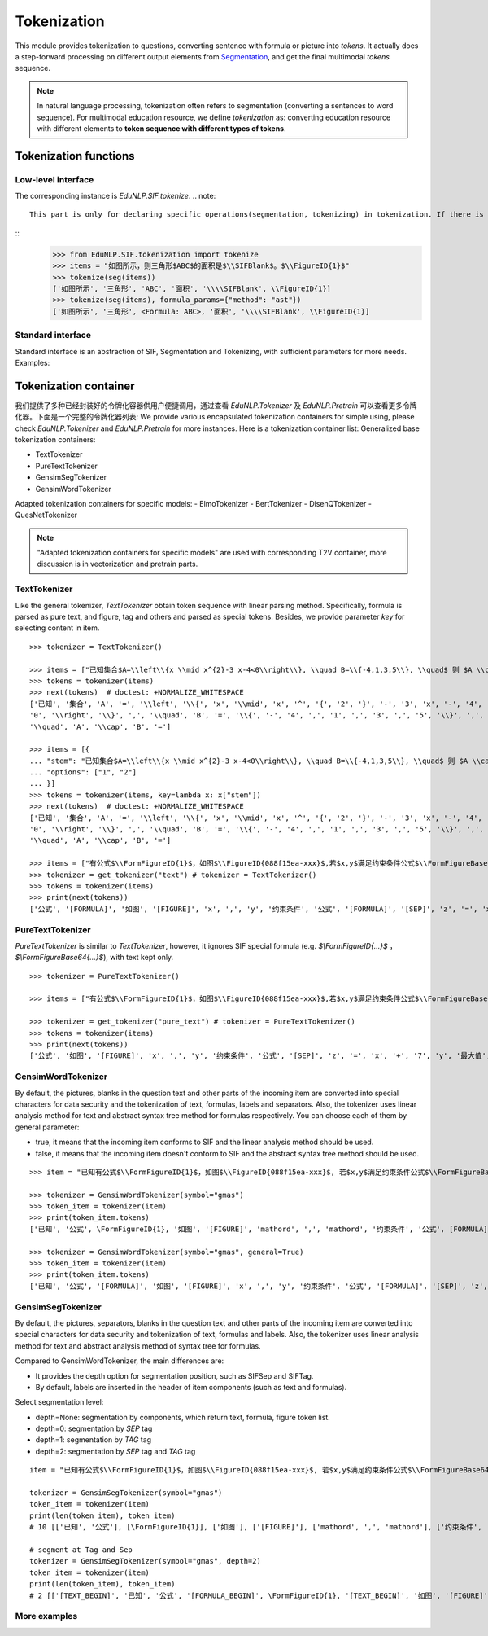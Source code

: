 Tokenization
============================

This module provides tokenization to questions, converting sentence with formula or picture into `tokens`.
It actually does a step-forward processing on different output elements from `Segmentation <tokenize.rst>`_, and get the final multimodal `tokens` sequence.

.. note::
   In natural language processing, tokenization often refers to segmentation (converting a sentences to word sequence). For multimodal education resource, we define `tokenization` as: converting education resource with different elements to **token sequence with different types of tokens**.

Tokenization functions
----------------------------


Low-level interface
^^^^^^^^^^^^^^^^^^^^^^

The corresponding instance is `EduNLP.SIF.tokenize`.
.. note::
   This part is only for declaring specific operations(segmentation, tokenizing) in tokenization. If there is no need to modify low-level interfaces, we suggest you read **Standard interface**, or more convenient **Tokenization container**.

::
   >>> from EduNLP.SIF.tokenization import tokenize
   >>> items = "如图所示，则三角形$ABC$的面积是$\\SIFBlank$。$\\FigureID{1}$"
   >>> tokenize(seg(items))
   ['如图所示', '三角形', 'ABC', '面积', '\\\\SIFBlank', \\FigureID{1}]
   >>> tokenize(seg(items), formula_params={"method": "ast"})
   ['如图所示', '三角形', <Formula: ABC>, '面积', '\\\\SIFBlank', \\FigureID{1}]


Standard interface
^^^^^^^^^^^^^^^^^^^^^^

Standard interface is an abstraction of SIF, Segmentation and Tokenizing, with sufficient parameters for more needs.
Examples:


.. nbgallery::
    :caption: This is a thumbnail gallery:
    :name: tokenization_gallery_en1
    :glob:

    Standard Tokenization  <../../build/blitz/sif/sif4sci.ipynb>


Tokenization container
----------------------------

我们提供了多种已经封装好的令牌化容器供用户便捷调用，通过查看 `EduNLP.Tokenizer` 及 `EduNLP.Pretrain` 可以查看更多令牌化器。下面是一个完整的令牌化器列表:
We provide various encapsulated tokenization containers for simple using, please check `EduNLP.Tokenizer` and `EduNLP.Pretrain` for more instances. Here is a tokenization container list:
Generalized base tokenization containers:

- TextTokenizer
- PureTextTokenizer
- GensimSegTokenizer
- GensimWordTokenizer

Adapted tokenization containers for specific models:
- ElmoTokenizer
- BertTokenizer
- DisenQTokenizer
- QuesNetTokenizer

.. note::

   "Adapted tokenization containers for specific models" are used with corresponding T2V container, more discussion is in vectorization and pretrain parts.


TextTokenizer
^^^^^^^^^^^^^^^^^^^^^^^^^^^^^^

Like the general tokenizer, `TextTokenizer` obtain token sequence with linear parsing method. Specifically, formula is parsed as pure text, and figure, tag and others and parsed as special tokens.
Besides, we provide parameter `key` for selecting content in item.

::

   >>> tokenizer = TextTokenizer()

   >>> items = ["已知集合$A=\\left\\{x \\mid x^{2}-3 x-4<0\\right\\}, \\quad B=\\{-4,1,3,5\\}, \\quad$ 则 $A \\cap B=$"]
   >>> tokens = tokenizer(items)
   >>> next(tokens)  # doctest: +NORMALIZE_WHITESPACE
   ['已知', '集合', 'A', '=', '\\left', '\\{', 'x', '\\mid', 'x', '^', '{', '2', '}', '-', '3', 'x', '-', '4', '<',
   '0', '\\right', '\\}', ',', '\\quad', 'B', '=', '\\{', '-', '4', ',', '1', ',', '3', ',', '5', '\\}', ',',
   '\\quad', 'A', '\\cap', 'B', '=']

   >>> items = [{
   ... "stem": "已知集合$A=\\left\\{x \\mid x^{2}-3 x-4<0\\right\\}, \\quad B=\\{-4,1,3,5\\}, \\quad$ 则 $A \\cap B=$",
   ... "options": ["1", "2"]
   ... }]
   >>> tokens = tokenizer(items, key=lambda x: x["stem"])
   >>> next(tokens)  # doctest: +NORMALIZE_WHITESPACE
   ['已知', '集合', 'A', '=', '\\left', '\\{', 'x', '\\mid', 'x', '^', '{', '2', '}', '-', '3', 'x', '-', '4', '<',
   '0', '\\right', '\\}', ',', '\\quad', 'B', '=', '\\{', '-', '4', ',', '1', ',', '3', ',', '5', '\\}', ',',
   '\\quad', 'A', '\\cap', 'B', '=']

   >>> items = ["有公式$\\FormFigureID{1}$，如图$\\FigureID{088f15ea-xxx}$,若$x,y$满足约束条件公式$\\FormFigureBase64{2}$,$\\SIFSep$，则$z=x+7 y$的最大值为$\\SIFBlank$"]
   >>> tokenizer = get_tokenizer("text") # tokenizer = TextTokenizer()
   >>> tokens = tokenizer(items)
   >>> print(next(tokens))
   ['公式', '[FORMULA]', '如图', '[FIGURE]', 'x', ',', 'y', '约束条件', '公式', '[FORMULA]', '[SEP]', 'z', '=', 'x', '+', '7', 'y', '最大值', '[MARK]']


PureTextTokenizer
^^^^^^^^^^^^^^^^^^^^^^^^^^^^^^

`PureTextTokenizer` is similar to `TextTokenizer`, however, it ignores SIF special formula (e.g. `$\\FormFigureID{...}$` ， `$\\FormFigureBase64{...}$`), with text kept only.

::

   >>> tokenizer = PureTextTokenizer()

   >>> items = ["有公式$\\FormFigureID{1}$，如图$\\FigureID{088f15ea-xxx}$,若$x,y$满足约束条件公式$\\FormFigureBase64{2}$,$\\SIFSep$，则$z=x+7 y$的最大值为$\\SIFBlank$"]

   >>> tokenizer = get_tokenizer("pure_text") # tokenizer = PureTextTokenizer()
   >>> tokens = tokenizer(items)
   >>> print(next(tokens))
   ['公式', '如图', '[FIGURE]', 'x', ',', 'y', '约束条件', '公式', '[SEP]', 'z', '=', 'x', '+', '7', 'y', '最大值', '[MARK]']



GensimWordTokenizer
^^^^^^^^^^^^^^^^^^^^^^^^^^^^^^

By default, the pictures, blanks in the question text and other parts of the incoming item are converted into special characters for data security and the tokenization of text, formulas, labels and separators. Also, the tokenizer uses linear analysis method for text and abstract syntax tree method for formulas respectively. You can choose each of them by general parameter:

- true, it means that the incoming item conforms to SIF and the linear analysis method should be used.
- false, it means that the incoming item doesn't conform to SIF and the abstract syntax tree method should be used.


::

   >>> item = "已知有公式$\\FormFigureID{1}$，如图$\\FigureID{088f15ea-xxx}$, 若$x,y$满足约束条件公式$\\FormFigureBase64{2}$,$\\SIFSep$，则$z=x+7 y$的最大值为$\\SIFBlank$"

   >>> tokenizer = GensimWordTokenizer(symbol="gmas")
   >>> token_item = tokenizer(item)
   >>> print(token_item.tokens)
   ['已知', '公式', \FormFigureID{1}, '如图', '[FIGURE]', 'mathord', ',', 'mathord', '约束条件', '公式', [FORMULA], '[SEP]', 'mathord', '=', 'mathord', '+', 'textord', 'mathord', '最大值', '[MARK]']

   >>> tokenizer = GensimWordTokenizer(symbol="gmas", general=True)
   >>> token_item = tokenizer(item)
   >>> print(token_item.tokens)
   ['已知', '公式', '[FORMULA]', '如图', '[FIGURE]', 'x', ',', 'y', '约束条件', '公式', '[FORMULA]', '[SEP]', 'z', '=', 'x', '+', '7', 'y', '最大值', '[MARK]']




GensimSegTokenizer
^^^^^^^^^^^^^^^^^^^^^^^^^^^^^^

By default, the pictures, separators, blanks in the question text and other parts of the incoming item are converted into special characters for data security and tokenization of text, formulas and labels. Also, the tokenizer uses linear analysis method for text and abstract analysis method of syntax tree for formulas.

Compared to GensimWordTokenizer, the main differences are:

* It provides the depth option for segmentation position, such as SIFSep and SIFTag.
* By default, labels are inserted in the header of item components (such as text and formulas).

Select segmentation level:

- depth=None: segmentation by components, which return text, formula, figure token list.
- depth=0: segmentation by `SEP` tag
- depth=1: segmentation by `TAG` tag
- depth=2: segmentation by `SEP` tag and `TAG` tag

::

   item = "已知有公式$\\FormFigureID{1}$，如图$\\FigureID{088f15ea-xxx}$, 若$x,y$满足约束条件公式$\\FormFigureBase64{2}$，$\\SIFSep$则$z=x+7 y$的最大值为$\\SIFBlank$"

   tokenizer = GensimSegTokenizer(symbol="gmas")
   token_item = tokenizer(item)
   print(len(token_item), token_item)
   # 10 [['已知', '公式'], [\FormFigureID{1}], ['如图'], ['[FIGURE]'], ['mathord', ',', 'mathord'], ['约束条件', '公式'], [[FORMULA]], ['mathord', '=', 'mathord', '+', 'textord', 'mathord'], ['最大值'], ['[MARK]']]

   # segment at Tag and Sep
   tokenizer = GensimSegTokenizer(symbol="gmas", depth=2)
   token_item = tokenizer(item)
   print(len(token_item), token_item)
   # 2 [['[TEXT_BEGIN]', '已知', '公式', '[FORMULA_BEGIN]', \FormFigureID{1}, '[TEXT_BEGIN]', '如图', '[FIGURE]', '[FORMULA_BEGIN]', 'mathord', ',', 'mathord', '[TEXT_BEGIN]', '约束条件', '公式', '[FORMULA_BEGIN]', [FORMULA], '[SEP]'], ['[FORMULA_BEGIN]', 'mathord', '=', 'mathord', '+', 'textord', 'mathord', '[TEXT_BEGIN]', '最大值', '[MARK]']]


More examples
^^^^^^^^^^^^^^^^^^^^^^^^^^^^^^

.. nbgallery::
    :caption: This is a thumbnail gallery:
    :name: tokenization_gallery2
    :glob:

    Tokenization container  <../../build/blitz/tokenizer/tokenizer.ipynb>
